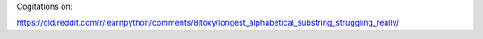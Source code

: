 Cogitations on:

https://old.reddit.com/r/learnpython/comments/8jtoxy/longest_alphabetical_substring_struggling_really/
